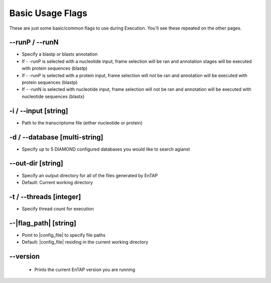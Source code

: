 Basic Usage Flags
=====================

These are just some basic/common flags to use during Execution. You'll see these repeated on the other pages.

*-*-runP / *-*-runN
-------------------------
* Specify a blastp or blastx annotation
* If - -runP is selected with a nucleotide input, frame selection will be ran and annotation stages will be executed with protein sequences (blastp)
* If - -runP is selected with a protein input, frame selection will not be ran and annotation will be executed with protein sequences (blastp)
* If - -runN is selected with nucleotide input, frame selection will not be ran and annotation will be executed with nucleotide sequences (blastx)

-i / *-*-input [string]
-------------------------
* Path to the transcriptome file (either nucleotide or protein)

-d / *-*-database [multi-string]
--------------------------------------
* Specify up to 5 DIAMOND configured databases you would like to search agianst

*-*-out-dir [string]
------------------------
* Specify an output directory for all of the files generated by EnTAP
* Default: Current working directory

-t / *-*-threads [integer]
------------------------------
* Specify thread count for execution

*-*-|flag_path| [string]
---------------------
* Point to |config_file| to specify file paths
* Default: |config_file| residing in the current working directory

*-*-version
-------------------
    * Prints the current EnTAP version you are running
